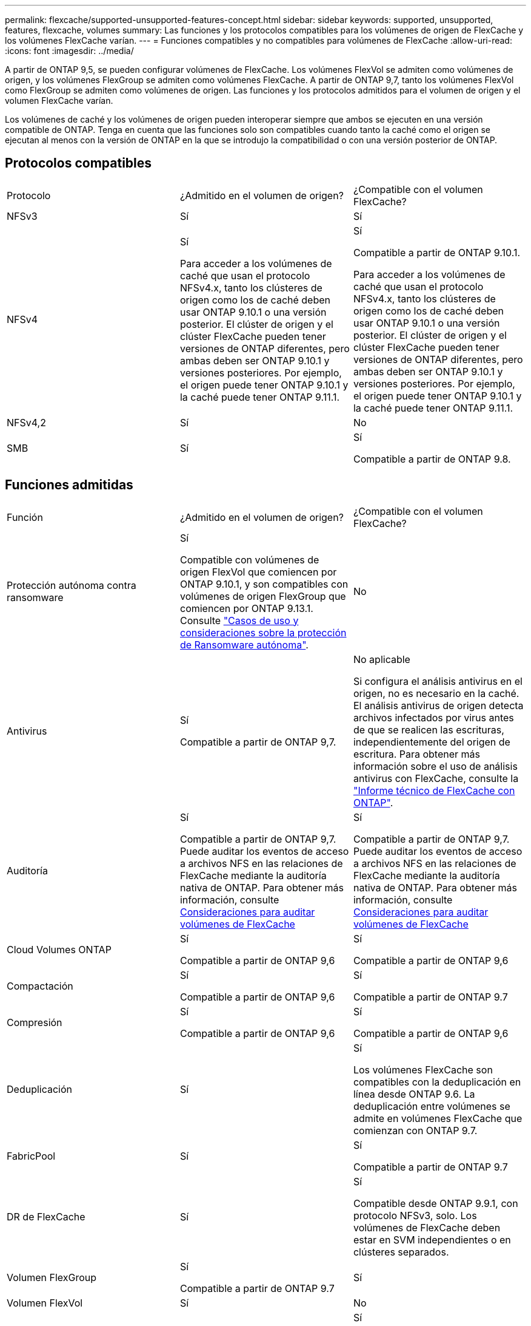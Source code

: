 ---
permalink: flexcache/supported-unsupported-features-concept.html 
sidebar: sidebar 
keywords: supported, unsupported, features, flexcache, volumes 
summary: Las funciones y los protocolos compatibles para los volúmenes de origen de FlexCache y los volúmenes FlexCache varían. 
---
= Funciones compatibles y no compatibles para volúmenes de FlexCache
:allow-uri-read: 
:icons: font
:imagesdir: ../media/


[role="lead"]
A partir de ONTAP 9,5, se pueden configurar volúmenes de FlexCache. Los volúmenes FlexVol se admiten como volúmenes de origen, y los volúmenes FlexGroup se admiten como volúmenes FlexCache. A partir de ONTAP 9,7, tanto los volúmenes FlexVol como FlexGroup se admiten como volúmenes de origen. Las funciones y los protocolos admitidos para el volumen de origen y el volumen FlexCache varían.

Los volúmenes de caché y los volúmenes de origen pueden interoperar siempre que ambos se ejecuten en una versión compatible de ONTAP. Tenga en cuenta que las funciones solo son compatibles cuando tanto la caché como el origen se ejecutan al menos con la versión de ONTAP en la que se introdujo la compatibilidad o con una versión posterior de ONTAP.



== Protocolos compatibles

|===


| Protocolo | ¿Admitido en el volumen de origen? | ¿Compatible con el volumen FlexCache? 


 a| 
NFSv3
 a| 
Sí
 a| 
Sí



 a| 
NFSv4
 a| 
Sí

Para acceder a los volúmenes de caché que usan el protocolo NFSv4.x, tanto los clústeres de origen como los de caché deben usar ONTAP 9.10.1 o una versión posterior. El clúster de origen y el clúster FlexCache pueden tener versiones de ONTAP diferentes, pero ambas deben ser ONTAP 9.10.1 y versiones posteriores. Por ejemplo, el origen puede tener ONTAP 9.10.1 y la caché puede tener ONTAP 9.11.1.
 a| 
Sí

Compatible a partir de ONTAP 9.10.1.

Para acceder a los volúmenes de caché que usan el protocolo NFSv4.x, tanto los clústeres de origen como los de caché deben usar ONTAP 9.10.1 o una versión posterior. El clúster de origen y el clúster FlexCache pueden tener versiones de ONTAP diferentes, pero ambas deben ser ONTAP 9.10.1 y versiones posteriores. Por ejemplo, el origen puede tener ONTAP 9.10.1 y la caché puede tener ONTAP 9.11.1.



 a| 
NFSv4,2
 a| 
Sí
 a| 
No



 a| 
SMB
 a| 
Sí
 a| 
Sí

Compatible a partir de ONTAP 9.8.

|===


== Funciones admitidas

|===


| Función | ¿Admitido en el volumen de origen? | ¿Compatible con el volumen FlexCache? 


 a| 
Protección autónoma contra ransomware
 a| 
Sí

Compatible con volúmenes de origen FlexVol que comiencen por ONTAP 9.10.1, y son compatibles con volúmenes de origen FlexGroup que comiencen por ONTAP 9.13.1. Consulte link:../anti-ransomware/use-cases-restrictions-concept.html#unsupported-configurations["Casos de uso y consideraciones sobre la protección de Ransomware autónoma"].
 a| 
No



 a| 
Antivirus
 a| 
Sí

Compatible a partir de ONTAP 9,7.
 a| 
No aplicable

Si configura el análisis antivirus en el origen, no es necesario en la caché. El análisis antivirus de origen detecta archivos infectados por virus antes de que se realicen las escrituras, independientemente del origen de escritura. Para obtener más información sobre el uso de análisis antivirus con FlexCache, consulte la https://www.netapp.com/media/7336-tr4743.pdf["Informe técnico de FlexCache con ONTAP"^].



 a| 
Auditoría
 a| 
Sí

Compatible a partir de ONTAP 9,7.
Puede auditar los eventos de acceso a archivos NFS en las relaciones de FlexCache mediante la auditoría nativa de ONTAP.
Para obtener más información, consulte xref:audit-flexcache-volumes-concept.adoc[Consideraciones para auditar volúmenes de FlexCache]
 a| 
Sí

Compatible a partir de ONTAP 9,7.
Puede auditar los eventos de acceso a archivos NFS en las relaciones de FlexCache mediante la auditoría nativa de ONTAP.
Para obtener más información, consulte xref:audit-flexcache-volumes-concept.adoc[Consideraciones para auditar volúmenes de FlexCache]



 a| 
Cloud Volumes ONTAP
 a| 
Sí

Compatible a partir de ONTAP 9,6
 a| 
Sí

Compatible a partir de ONTAP 9,6



 a| 
Compactación
 a| 
Sí

Compatible a partir de ONTAP 9,6
 a| 
Sí

Compatible a partir de ONTAP 9.7



 a| 
Compresión
 a| 
Sí

Compatible a partir de ONTAP 9,6
 a| 
Sí

Compatible a partir de ONTAP 9,6



 a| 
Deduplicación
 a| 
Sí
 a| 
Sí

Los volúmenes FlexCache son compatibles con la deduplicación en línea desde ONTAP 9.6. La deduplicación entre volúmenes se admite en volúmenes FlexCache que comienzan con ONTAP 9.7.



 a| 
FabricPool
 a| 
Sí
 a| 
Sí

Compatible a partir de ONTAP 9.7



 a| 
DR de FlexCache
 a| 
Sí
 a| 
Sí

Compatible desde ONTAP 9.9.1, con protocolo NFSv3, solo. Los volúmenes de FlexCache deben estar en SVM independientes o en clústeres separados.



 a| 
Volumen FlexGroup
 a| 
Sí

Compatible a partir de ONTAP 9.7
 a| 
Sí



 a| 
Volumen FlexVol
 a| 
Sí
 a| 
No



 a| 
FPolicy
 a| 
Sí

Compatible a partir de ONTAP 9.7
 a| 
Sí

Compatible con NFS desde ONTAP 9,7.
Compatible con el bloque de mensajes del servidor que empieza con ONTAP 9.14.1.



 a| 
Configuración de MetroCluster
 a| 
Sí

Compatible a partir de ONTAP 9.7
 a| 
Sí

Compatible a partir de ONTAP 9.7



 a| 
Transferencia de datos descargados (ODX) de Microsoft
 a| 
Sí
 a| 
No



 a| 
Cifrado de agregados de NetApp (NAE)
 a| 
Sí

Compatible a partir de ONTAP 9,6
 a| 
Sí

Compatible a partir de ONTAP 9,6



 a| 
Cifrado de volúmenes de NetApp (NVE)
 a| 
Sí

Compatible a partir de ONTAP 9,6
 a| 
Sí

Compatible a partir de ONTAP 9,6



 a| 
Bloque NAS de ONTAP S3
 a| 
Sí

Compatible a partir de ONTAP 9.12.1
 a| 
No



 a| 
Calidad de servicio
 a| 
Sí
 a| 
Sí


NOTE: La calidad de servicio en el nivel de archivo no se admite para los volúmenes FlexCache.



 a| 
Qtrees
 a| 
Sí

A partir de ONTAP 9,6, se pueden crear y modificar qtrees. Los qtrees creados en el origen pueden accederse en la caché.
 a| 
No



 a| 
Cuotas
 a| 
Sí

A partir de ONTAP 9,6, la aplicación de cuotas de los volúmenes de origen FlexCache se admite para usuarios, grupos y qtrees.
 a| 
No

En el modo de escritura FlexCache (el modo predeterminado), las escrituras en la caché se reenvían al volumen de origen. Las cuotas se aplican en el origen.


NOTE: A partir de ONTAP 9.6, se admite la cuota remota (rquota) en los volúmenes FlexCache.



 a| 
Notificación de cambio de SMB
 a| 
Sí
 a| 
Sí

A partir de ONTAP 9.14.1, Notificar cambios de SMB es compatible en la caché.



 a| 
Volúmenes de SnapLock
 a| 
No
 a| 
No



 a| 
Relaciones asincrónicas de SnapMirror*
 a| 
Sí
 a| 
No



 a| 
 a| 
*Orígenes de FlexCache:

* Es posible tener un volumen de FlexCache a partir de un FlexVol de origen
* Es posible tener un volumen de FlexCache a partir de un FlexGroup de origen
* Puede tener un volumen de FlexCache desde un volumen primario de origen en una relación de SnapMirror.
* A partir de ONTAP 9.8, un volumen secundario de SnapMirror puede ser un volumen de origen de FlexCache. El volumen secundario de SnapMirror debe estar inactivo sin actualizaciones activas de SnapMirror; de lo contrario, se producirá un error en la creación de FlexCache.




 a| 
Relaciones síncronas de SnapMirror
 a| 
No
 a| 
No



 a| 
SnapRestore
 a| 
Sí
 a| 
No



 a| 
Copias Snapshot
 a| 
Sí
 a| 
No



 a| 
Configuración de recuperación ante desastres de SVM
 a| 
Sí

Con compatibilidad a partir con ONTAP 9.5. La SVM principal de una relación de recuperación ante desastres de SVM puede tener el volumen de origen; no obstante, si la relación de recuperación ante desastres de SVM está rota, debe volver a crearse la relación de FlexCache con un nuevo volumen de origen.
 a| 
No

Puede tener volúmenes FlexCache en SVM primarias, pero no en SVM secundarias. Cualquier volumen FlexCache de la SVM principal no se replica como parte de la relación de recuperación ante desastres de SVM.



 a| 
Protección de acceso a nivel de almacenamiento (ESCORIA)
 a| 
No
 a| 
No



 a| 
Aprovisionamiento ligero
 a| 
Sí
 a| 
Sí

Compatible a partir de ONTAP 9.7



 a| 
Clonado de volúmenes
 a| 
Sí

Se admite la clonado de un volumen de origen y de los archivos en el volumen de origen a partir de ONTAP 9.6.
 a| 
No



 a| 
Movimiento de volúmenes
 a| 
Sí
 a| 
Sí (solo para componentes de volumen)

ONTAP 9,6 y versiones posteriores admiten el movimiento de constituyentes de volúmenes de un volumen FlexCache.



 a| 
Realojamiento de volúmenes
 a| 
No
 a| 
No



 a| 
API de vStorage para integración de cabinas (VAAI)
 a| 
Sí
 a| 
No

|===

NOTE: En las versiones de ONTAP 9 anteriores a la 9.5, los volúmenes FlexVol de origen solo pueden proporcionar datos a volúmenes FlexCache creados en sistemas que ejecutan Data ONTAP 8.2.x en 7-Mode. A partir de ONTAP 9.5, los volúmenes FlexVol de origen también pueden proporcionar datos a FlexCache Volumes en sistemas ONTAP 9. Para obtener más información sobre la migración de FlexCache de 7-Mode a ONTAP 9 FlexCache, consulte link:https://www.netapp.com/pdf.html?item=/media/7336-tr4743pdf.pdf["Informe técnico de NetApp 4743: FlexCache en ONTAP"^].
